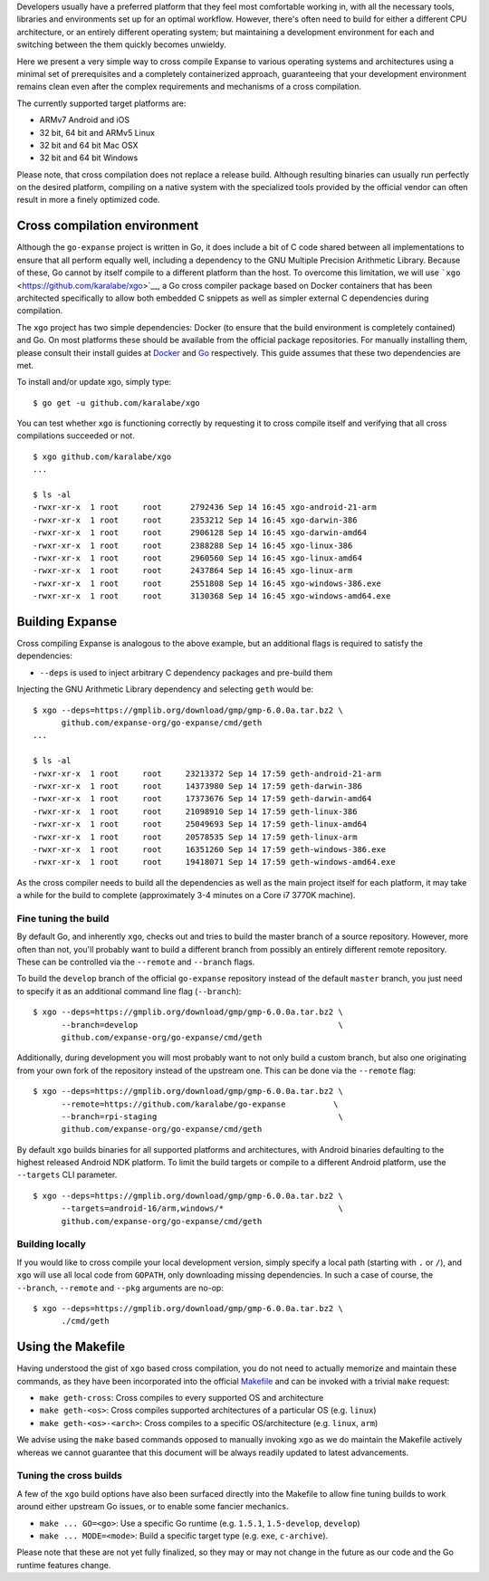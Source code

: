 Developers usually have a preferred platform that they feel most
comfortable working in, with all the necessary tools, libraries and
environments set up for an optimal workflow. However, there's often need
to build for either a different CPU architecture, or an entirely
different operating system; but maintaining a development environment
for each and switching between the them quickly becomes unwieldy.

Here we present a very simple way to cross compile Expanse to various
operating systems and architectures using a minimal set of prerequisites
and a completely containerized approach, guaranteeing that your
development environment remains clean even after the complex
requirements and mechanisms of a cross compilation.

The currently supported target platforms are:

-  ARMv7 Android and iOS
-  32 bit, 64 bit and ARMv5 Linux
-  32 bit and 64 bit Mac OSX
-  32 bit and 64 bit Windows

Please note, that cross compilation does not replace a release build.
Although resulting binaries can usually run perfectly on the desired
platform, compiling on a native system with the specialized tools
provided by the official vendor can often result in more a finely
optimized code.

Cross compilation environment
-----------------------------

Although the ``go-expanse`` project is written in Go, it does include a
bit of C code shared between all implementations to ensure that all
perform equally well, including a dependency to the GNU Multiple
Precision Arithmetic Library. Because of these, Go cannot by itself
compile to a different platform than the host. To overcome this
limitation, we will use ```xgo`` <https://github.com/karalabe/xgo>`__, a
Go cross compiler package based on Docker containers that has been
architected specifically to allow both embedded C snippets as well as
simpler external C dependencies during compilation.

The ``xgo`` project has two simple dependencies: Docker (to ensure that
the build environment is completely contained) and Go. On most platforms
these should be available from the official package repositories. For
manually installing them, please consult their install guides at
`Docker <https://docs.docker.com/installation/>`__ and
`Go <https://golang.org/doc/install>`__ respectively. This guide assumes
that these two dependencies are met.

To install and/or update xgo, simply type:

::

    $ go get -u github.com/karalabe/xgo

You can test whether ``xgo`` is functioning correctly by requesting it
to cross compile itself and verifying that all cross compilations
succeeded or not.

::

    $ xgo github.com/karalabe/xgo
    ...

    $ ls -al
    -rwxr-xr-x  1 root     root      2792436 Sep 14 16:45 xgo-android-21-arm
    -rwxr-xr-x  1 root     root      2353212 Sep 14 16:45 xgo-darwin-386
    -rwxr-xr-x  1 root     root      2906128 Sep 14 16:45 xgo-darwin-amd64
    -rwxr-xr-x  1 root     root      2388288 Sep 14 16:45 xgo-linux-386
    -rwxr-xr-x  1 root     root      2960560 Sep 14 16:45 xgo-linux-amd64
    -rwxr-xr-x  1 root     root      2437864 Sep 14 16:45 xgo-linux-arm
    -rwxr-xr-x  1 root     root      2551808 Sep 14 16:45 xgo-windows-386.exe
    -rwxr-xr-x  1 root     root      3130368 Sep 14 16:45 xgo-windows-amd64.exe

Building Expanse
-----------------

Cross compiling Expanse is analogous to the above example, but an
additional flags is required to satisfy the dependencies:

-  ``--deps`` is used to inject arbitrary C dependency packages and
   pre-build them

Injecting the GNU Arithmetic Library dependency and selecting ``geth``
would be:

::

    $ xgo --deps=https://gmplib.org/download/gmp/gmp-6.0.0a.tar.bz2 \
          github.com/expanse-org/go-expanse/cmd/geth
    ...

    $ ls -al
    -rwxr-xr-x  1 root     root     23213372 Sep 14 17:59 geth-android-21-arm
    -rwxr-xr-x  1 root     root     14373980 Sep 14 17:59 geth-darwin-386
    -rwxr-xr-x  1 root     root     17373676 Sep 14 17:59 geth-darwin-amd64
    -rwxr-xr-x  1 root     root     21098910 Sep 14 17:59 geth-linux-386
    -rwxr-xr-x  1 root     root     25049693 Sep 14 17:59 geth-linux-amd64
    -rwxr-xr-x  1 root     root     20578535 Sep 14 17:59 geth-linux-arm
    -rwxr-xr-x  1 root     root     16351260 Sep 14 17:59 geth-windows-386.exe
    -rwxr-xr-x  1 root     root     19418071 Sep 14 17:59 geth-windows-amd64.exe

As the cross compiler needs to build all the dependencies as well as the
main project itself for each platform, it may take a while for the build
to complete (approximately 3-4 minutes on a Core i7 3770K machine).

Fine tuning the build
~~~~~~~~~~~~~~~~~~~~~

By default Go, and inherently ``xgo``, checks out and tries to build the
master branch of a source repository. However, more often than not,
you'll probably want to build a different branch from possibly an
entirely different remote repository. These can be controlled via the
``--remote`` and ``--branch`` flags.

To build the ``develop`` branch of the official ``go-expanse``
repository instead of the default ``master`` branch, you just need to
specify it as an additional command line flag (``--branch``):

::

    $ xgo --deps=https://gmplib.org/download/gmp/gmp-6.0.0a.tar.bz2 \
          --branch=develop                                          \
          github.com/expanse-org/go-expanse/cmd/geth

Additionally, during development you will most probably want to not only
build a custom branch, but also one originating from your own fork of
the repository instead of the upstream one. This can be done via the
``--remote`` flag:

::

    $ xgo --deps=https://gmplib.org/download/gmp/gmp-6.0.0a.tar.bz2 \
          --remote=https://github.com/karalabe/go-expanse          \
          --branch=rpi-staging                                      \
          github.com/expanse-org/go-expanse/cmd/geth

By default ``xgo`` builds binaries for all supported platforms and
architectures, with Android binaries defaulting to the highest released
Android NDK platform. To limit the build targets or compile to a
different Android platform, use the ``--targets`` CLI parameter.

::

    $ xgo --deps=https://gmplib.org/download/gmp/gmp-6.0.0a.tar.bz2 \
          --targets=android-16/arm,windows/*                        \
          github.com/expanse-org/go-expanse/cmd/geth

Building locally
~~~~~~~~~~~~~~~~

If you would like to cross compile your local development version,
simply specify a local path (starting with ``.`` or ``/``), and ``xgo``
will use all local code from ``GOPATH``, only downloading missing
dependencies. In such a case of course, the ``--branch``, ``--remote``
and ``--pkg`` arguments are no-op:

::

    $ xgo --deps=https://gmplib.org/download/gmp/gmp-6.0.0a.tar.bz2 \
          ./cmd/geth

Using the Makefile
------------------

Having understood the gist of ``xgo`` based cross compilation, you do
not need to actually memorize and maintain these commands, as they have
been incorporated into the official
`Makefile <https://github.com/expanse-org/go-expanse/blob/master/Makefile>`__
and can be invoked with a trivial ``make`` request:

-  ``make geth-cross``: Cross compiles to every supported OS and
   architecture
-  ``make geth-<os>``: Cross compiles supported architectures of a
   particular OS (e.g. ``linux``)
-  ``make geth-<os>-<arch>``: Cross compiles to a specific
   OS/architecture (e.g. ``linux``, ``arm``)

We advise using the ``make`` based commands opposed to manually invoking
``xgo`` as we do maintain the Makefile actively whereas we cannot
guarantee that this document will be always readily updated to latest
advancements.

Tuning the cross builds
~~~~~~~~~~~~~~~~~~~~~~~

A few of the ``xgo`` build options have also been surfaced directly into
the Makefile to allow fine tuning builds to work around either upstream
Go issues, or to enable some fancier mechanics.

-  ``make ... GO=<go>``: Use a specific Go runtime (e.g. ``1.5.1``,
   ``1.5-develop``, ``develop``)
-  ``make ... MODE=<mode>``: Build a specific target type (e.g. ``exe``,
   ``c-archive``).

Please note that these are not yet fully finalized, so they may or may
not change in the future as our code and the Go runtime features change.
